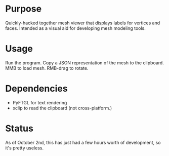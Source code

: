 * Purpose
  Quickly-hacked together mesh viewer that displays labels for
  vertices and faces. Intended as a visual aid for developing mesh
  modeling tools.

* Usage
  Run the program. Copy a JSON representation of the mesh to the
  clipboard. MMB to load mesh. RMB-drag to rotate.

* Dependencies
  - PyFTGL for text rendering
  - xclip to read the clipboard (not cross-platform.)

* Status
  As of October 2nd, this has just had a few hours worth of
  development, so it's pretty useless.

